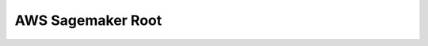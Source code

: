 .. _aws-sagemaker-root:

AWS Sagemaker Root
==============================================================================

.. autotoctree::
    :maxdepth: 1
    :index_file: README.rst
